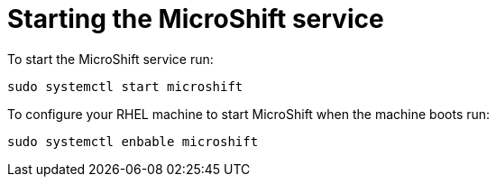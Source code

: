 = Starting the MicroShift service

To start the MicroShift service run:

[source,terminal]
----
sudo systemctl start microshift
----

To configure your RHEL machine to start MicroShift when the machine boots run:

[source,terminal]
----
sudo systemctl enbable microshift
----

